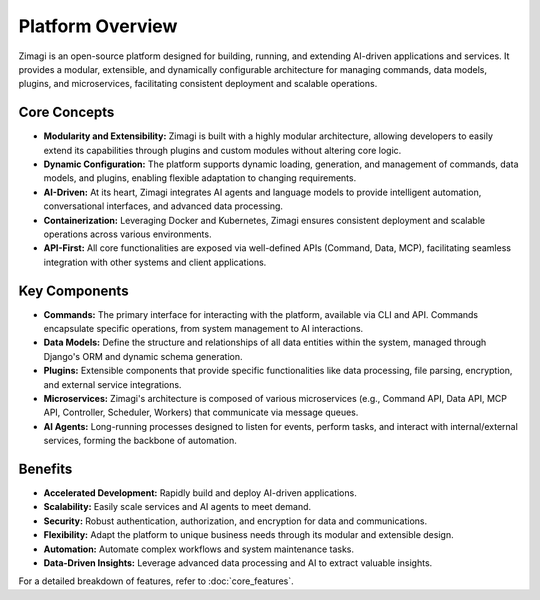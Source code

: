Platform Overview
=================

Zimagi is an open-source platform designed for building, running, and extending AI-driven applications and services. It provides a modular, extensible, and dynamically configurable architecture for managing commands, data models, plugins, and microservices, facilitating consistent deployment and scalable operations.

Core Concepts
-------------

*   **Modularity and Extensibility:** Zimagi is built with a highly modular architecture, allowing developers to easily extend its capabilities through plugins and custom modules without altering core logic.
*   **Dynamic Configuration:** The platform supports dynamic loading, generation, and management of commands, data models, and plugins, enabling flexible adaptation to changing requirements.
*   **AI-Driven:** At its heart, Zimagi integrates AI agents and language models to provide intelligent automation, conversational interfaces, and advanced data processing.
*   **Containerization:** Leveraging Docker and Kubernetes, Zimagi ensures consistent deployment and scalable operations across various environments.
*   **API-First:** All core functionalities are exposed via well-defined APIs (Command, Data, MCP), facilitating seamless integration with other systems and client applications.

Key Components
--------------

*   **Commands:** The primary interface for interacting with the platform, available via CLI and API. Commands encapsulate specific operations, from system management to AI interactions.
*   **Data Models:** Define the structure and relationships of all data entities within the system, managed through Django's ORM and dynamic schema generation.
*   **Plugins:** Extensible components that provide specific functionalities like data processing, file parsing, encryption, and external service integrations.
*   **Microservices:** Zimagi's architecture is composed of various microservices (e.g., Command API, Data API, MCP API, Controller, Scheduler, Workers) that communicate via message queues.
*   **AI Agents:** Long-running processes designed to listen for events, perform tasks, and interact with internal/external services, forming the backbone of automation.

Benefits
--------

*   **Accelerated Development:** Rapidly build and deploy AI-driven applications.
*   **Scalability:** Easily scale services and AI agents to meet demand.
*   **Security:** Robust authentication, authorization, and encryption for data and communications.
*   **Flexibility:** Adapt the platform to unique business needs through its modular and extensible design.
*   **Automation:** Automate complex workflows and system maintenance tasks.
*   **Data-Driven Insights:** Leverage advanced data processing and AI to extract valuable insights.

For a detailed breakdown of features, refer to :doc:`core_features`.
